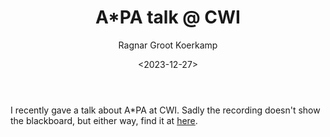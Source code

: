 #+title: A*PA talk @ CWI
#+HUGO_SECTION: notes
#+HUGO_TAGS: pairwise-alignment
#+HUGO_LEVEL_OFFSET: 1
#+OPTIONS: ^:{}
#+hugo_front_matter_key_replace: author>authors
#+toc: headlines 3
#+date: <2023-12-27>
#+author: Ragnar Groot Koerkamp

I recently gave a talk about A*PA at CWI.
Sadly the recording doesn't show the blackboard, but either way, find it at [[https://ragnargrootkoerkamp.nl/upload/astarpa-talk-cwi.mp4][here]].
